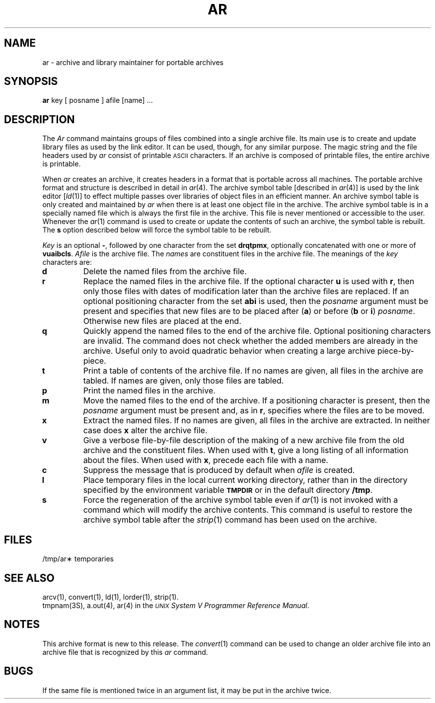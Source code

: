 .TH AR 1
.SH NAME
ar \- archive and library maintainer for portable archives
.SH SYNOPSIS
.B ar
key [ posname ] afile [name] ...
.SH DESCRIPTION
The
.I Ar\^
command
maintains groups of files
combined into a single archive file.
Its main use
is to create and update library files as used by the link editor.
It can be used, though, for any similar purpose.
The magic string and the file headers used by
.I ar\^
consist of printable
.SM ASCII
characters.
If an archive is composed of printable files, the entire archive is
printable.
.PP
When
.I ar\^
creates an archive, it creates headers in a format that is portable across
all machines.  The portable archive format and structure is described in
detail in
.IR ar (4).
The archive symbol table [described in
.IR ar (4)]
is used by the link editor
.RI [ ld (1)]
to effect multiple passes over libraries of
object files in an efficient manner.
An archive symbol table is only created and maintained by
.I ar\^
when there is at least one object file in the archive.
The archive symbol table is in a specially named
file which is always the first file in the archive.
This file is never mentioned or accessible to the user.
Whenever the 
.IR ar (1)
command is used to create or update the contents of such an archive, the
symbol table is rebuilt.  The
.B s
option described below will force the symbol table to be rebuilt.
.PP
.I Key\^
is an optional
.BR \- ,
followed by one character from the set
.BR drqtpmx ,
optionally concatenated with
one or more of
.BR vuaibcls .
.I Afile\^
is the archive file.
The
.I names\^
are constituent files in the archive file.
The meanings of the
.I key\^
characters are:
.TP
.B d
Delete the named files from the archive file.
.TP
.B r
Replace the named files in the archive file.
If the optional character
.B u
is used with
.BR r ,
then only those files with
dates of modification later than
the archive files are replaced.
If an optional positioning character from the set
.B abi
is used, then the
.I posname\^
argument must be present
and specifies that new files are to be placed
after
.RB ( a )
or before
.RB ( b
or
.BR i )
.IR posname .
Otherwise
new files are placed at the end.
.TP
.B q
Quickly append the named files to the end of the archive file.
Optional positioning characters are invalid.
The command does not check whether the added members
are already in the archive.
Useful only to avoid quadratic behavior when creating a large
archive piece-by-piece.
.TP
.B t
Print a table of contents of the archive file.
If no names are given, all files in the archive are tabled.
If names are given, only those files are tabled.
.TP
.B p
Print the named files in the archive.
.TP
.B m
Move the named files to the end of the archive.
If a positioning character is present,
then the
.I posname\^
argument must be present and,
as in
.BR r ,
specifies where the files are to be moved.
.TP
.B x
Extract the named files.
If no names are given, all files in the archive are
extracted.
In neither case does
.B x
alter the archive file.
.TP
.B v
Give a verbose file-by-file
description of the making of a
new archive file from the old archive and the constituent files.
When used with
.BR t ,
give a long listing of all information about the files.
When used with
.BR x ,
precede each file with a name.
.TP
.B c
Suppress the
message that is produced by default when
.I afile\^
is created.
.TP
.B l
Place temporary files in the local current working directory,
rather than in the directory specified by the environment variable
.SM
.B TMPDIR
or in the default directory
.BR /tmp .
.TP
.B s
Force the regeneration of the archive symbol table even if 
.IR ar (1) 
is not invoked with a command which will modify the archive contents.
This command is useful to restore the archive symbol table after the
.IR strip (1)
command has been used on the archive.
.SH FILES
/tmp/ar\(**	temporaries
.SH SEE ALSO
arcv(1), convert(1), ld(1),
lorder(1), strip(1).
.br
tmpnam(3S),
a.out(4),
ar(4) in the
\f2\s-1UNIX\s+1 System V Programmer Reference Manual\fR.
.SH NOTES
This archive format is new to this release.
The
.IR convert (1)
command can be used to change an older archive file into
an archive file that is recognized by this
.I ar\^
command.
.SH BUGS
If the same file is mentioned twice in an argument list,
it may be put in the archive twice.
.\"	@(#)ar.1	6.2 of 9/2/83
